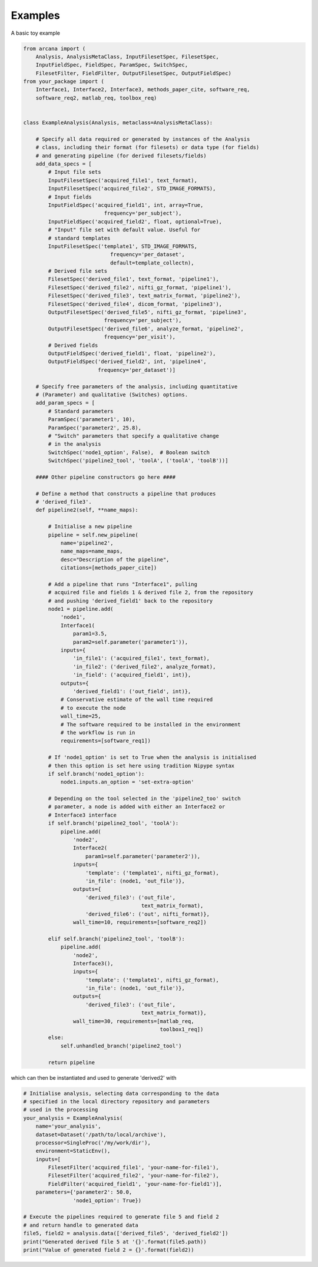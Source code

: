 Examples
========

A basic toy example

.. code-block:: python

    from arcana import (
        Analysis, AnalysisMetaClass, InputFilesetSpec, FilesetSpec,
        InputFieldSpec, FieldSpec, ParamSpec, SwitchSpec,
        FilesetFilter, FieldFilter, OutputFilesetSpec, OutputFieldSpec)
    from your_package import (
        Interface1, Interface2, Interface3, methods_paper_cite, software_req,
        software_req2, matlab_req, toolbox_req)


    class ExampleAnalysis(Analysis, metaclass=AnalysisMetaClass):

        # Specify all data required or generated by instances of the Analysis
        # class, including their format (for filesets) or data type (for fields)
        # and generating pipeline (for derived filesets/fields)
        add_data_specs = [
            # Input file sets
            InputFilesetSpec('acquired_file1', text_format),
            InputFilesetSpec('acquired_file2', STD_IMAGE_FORMATS),
            # Input fields
            InputFieldSpec('acquired_field1', int, array=True,
                              frequency='per_subject'),
            InputFieldSpec('acquired_field2', float, optional=True),
            # "Input" file set with default value. Useful for
            # standard templates
            InputFilesetSpec('template1', STD_IMAGE_FORMATS,
                                frequency='per_dataset',
                                default=template_collectn),
            # Derived file sets
            FilesetSpec('derived_file1', text_format, 'pipeline1'),
            FilesetSpec('derived_file2', nifti_gz_format, 'pipeline1'),
            FilesetSpec('derived_file3', text_matrix_format, 'pipeline2'),
            FilesetSpec('derived_file4', dicom_format, 'pipeline3'),
            OutputFilesetSpec('derived_file5', nifti_gz_format, 'pipeline3',
                              frequency='per_subject'),
            OutputFilesetSpec('derived_file6', analyze_format, 'pipeline2',
                              frequency='per_visit'),
            # Derived fields
            OutputFieldSpec('derived_field1', float, 'pipeline2'),
            OutputFieldSpec('derived_field2', int, 'pipeline4',
                            frequency='per_dataset')]

        # Specify free parameters of the analysis, including quantitative
        # (Parameter) and qualitative (Switches) options.
        add_param_specs = [
            # Standard parameters
            ParamSpec('parameter1', 10),
            ParamSpec('parameter2', 25.8),
            # "Switch" parameters that specify a qualitative change
            # in the analysis
            SwitchSpec('node1_option', False),  # Boolean switch
            SwitchSpec('pipeline2_tool', 'toolA', ('toolA', 'toolB'))]

        #### Other pipeline constructors go here ####

        # Define a method that constructs a pipeline that produces
        # 'derived_file3'.
        def pipeline2(self, **name_maps):

            # Initialise a new pipeline
            pipeline = self.new_pipeline(
                name='pipeline2',
                name_maps=name_maps,
                desc="Description of the pipeline",
                citations=[methods_paper_cite])

            # Add a pipeline that runs "Interface1", pulling
            # acquired file and fields 1 & derived file 2, from the repository
            # and pushing 'derived_field1' back to the repository
            node1 = pipeline.add(
                'node1',
                Interface1(
                    param1=3.5,
                    param2=self.parameter('parameter1')),
                inputs={
                    'in_file1': ('acquired_file1', text_format),
                    'in_file2': ('derived_file2', analyze_format),
                    'in_field': ('acquired_field1', int)},
                outputs={
                    'derived_field1': ('out_field', int)},
                # Conservative estimate of the wall time required
                # to execute the node
                wall_time=25,
                # The software required to be installed in the environment
                # the workflow is run in
                requirements=[software_req1])

            # If 'node1_option' is set to True when the analysis is initialised
            # then this option is set here using tradition Nipype syntax
            if self.branch('node1_option'):
                node1.inputs.an_option = 'set-extra-option'

            # Depending on the tool selected in the 'pipeline2_too' switch
            # parameter, a node is added with either an Interface2 or
            # Interface3 interface
            if self.branch('pipeline2_tool', 'toolA'):
                pipeline.add(
                    'node2',
                    Interface2(
                        param1=self.parameter('parameter2')),
                    inputs={
                        'template': ('template1', nifti_gz_format),
                        'in_file': (node1, 'out_file')},
                    outputs={
                        'derived_file3': ('out_file',
                                          text_matrix_format),
                        'derived_file6': ('out', nifti_format)},
                    wall_time=10, requirements=[software_req2])

            elif self.branch('pipeline2_tool', 'toolB'):
                pipeline.add(
                    'node2',
                    Interface3(),
                    inputs={
                        'template': ('template1', nifti_gz_format),
                        'in_file': (node1, 'out_file')},
                    outputs={
                        'derived_file3': ('out_file',
                                          text_matrix_format)},
                    wall_time=30, requirements=[matlab_req,
                                                toolbox1_req])
            else:
                self.unhandled_branch('pipeline2_tool')

            return pipeline

which can then be instantiated and used to generate 'derived2' with

.. code-block:: python

    # Initialise analysis, selecting data corresponding to the data
    # specified in the local directory repository and parameters
    # used in the processing
    your_analysis = ExampleAnalysis(
        name='your_analysis',
        dataset=Dataset('/path/to/local/archive'),
        processor=SingleProc('/my/work/dir'),
        environment=StaticEnv(),
        inputs=[
            FilesetFilter('acquired_file1', 'your-name-for-file1'),
            FilesetFilter('acquired_file2', 'your-name-for-file2'),
            FieldFilter('acquired_field1', 'your-name-for-field1')],
        parameters={'parameter2': 50.0,
                    'node1_option': True})

    # Execute the pipelines required to generate file 5 and field 2
    # and return handle to generated data
    file5, field2 = analysis.data(['derived_file5', 'derived_field2'])
    print("Generated derived file 5 at '{}'.format(file5.path))
    print("Value of generated field 2 = {}'.format(field2))
